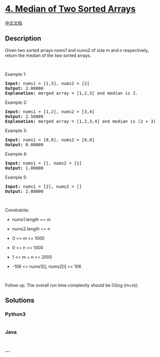* [[https://leetcode.com/problems/median-of-two-sorted-arrays][4. Median
of Two Sorted Arrays]]
  :PROPERTIES:
  :CUSTOM_ID: median-of-two-sorted-arrays
  :END:
[[./solution/0000-0099/0004.Median of Two Sorted Arrays/README.org][中文文档]]

** Description
   :PROPERTIES:
   :CUSTOM_ID: description
   :END:

#+begin_html
  <p>
#+end_html

Given two sorted arrays nums1 and nums2 of size m and n respectively,
return the median of the two sorted arrays.

#+begin_html
  </p>
#+end_html

#+begin_html
  <p>
#+end_html

 

#+begin_html
  </p>
#+end_html

#+begin_html
  <p>
#+end_html

Example 1:

#+begin_html
  </p>
#+end_html

#+begin_html
  <pre>
  <strong>Input:</strong> nums1 = [1,3], nums2 = [2]
  <strong>Output:</strong> 2.00000
  <strong>Explanation:</strong> merged array = [1,2,3] and median is 2.
  </pre>
#+end_html

#+begin_html
  <p>
#+end_html

Example 2:

#+begin_html
  </p>
#+end_html

#+begin_html
  <pre>
  <strong>Input:</strong> nums1 = [1,2], nums2 = [3,4]
  <strong>Output:</strong> 2.50000
  <strong>Explanation:</strong> merged array = [1,2,3,4] and median is (2 + 3) / 2 = 2.5.
  </pre>
#+end_html

#+begin_html
  <p>
#+end_html

Example 3:

#+begin_html
  </p>
#+end_html

#+begin_html
  <pre>
  <strong>Input:</strong> nums1 = [0,0], nums2 = [0,0]
  <strong>Output:</strong> 0.00000
  </pre>
#+end_html

#+begin_html
  <p>
#+end_html

Example 4:

#+begin_html
  </p>
#+end_html

#+begin_html
  <pre>
  <strong>Input:</strong> nums1 = [], nums2 = [1]
  <strong>Output:</strong> 1.00000
  </pre>
#+end_html

#+begin_html
  <p>
#+end_html

Example 5:

#+begin_html
  </p>
#+end_html

#+begin_html
  <pre>
  <strong>Input:</strong> nums1 = [2], nums2 = []
  <strong>Output:</strong> 2.00000
  </pre>
#+end_html

#+begin_html
  <p>
#+end_html

 

#+begin_html
  </p>
#+end_html

#+begin_html
  <p>
#+end_html

Constraints:

#+begin_html
  </p>
#+end_html

#+begin_html
  <ul>
#+end_html

#+begin_html
  <li>
#+end_html

nums1.length == m

#+begin_html
  </li>
#+end_html

#+begin_html
  <li>
#+end_html

nums2.length == n

#+begin_html
  </li>
#+end_html

#+begin_html
  <li>
#+end_html

0 <= m <= 1000

#+begin_html
  </li>
#+end_html

#+begin_html
  <li>
#+end_html

0 <= n <= 1000

#+begin_html
  </li>
#+end_html

#+begin_html
  <li>
#+end_html

1 <= m + n <= 2000

#+begin_html
  </li>
#+end_html

#+begin_html
  <li>
#+end_html

-106 <= nums1[i], nums2[i] <= 106

#+begin_html
  </li>
#+end_html

#+begin_html
  </ul>
#+end_html

#+begin_html
  <p>
#+end_html

 

#+begin_html
  </p>
#+end_html

Follow up: The overall run time complexity should be O(log (m+n)).

** Solutions
   :PROPERTIES:
   :CUSTOM_ID: solutions
   :END:

#+begin_html
  <!-- tabs:start -->
#+end_html

*** *Python3*
    :PROPERTIES:
    :CUSTOM_ID: python3
    :END:
#+begin_src python
#+end_src

*** *Java*
    :PROPERTIES:
    :CUSTOM_ID: java
    :END:
#+begin_src java
#+end_src

*** *...*
    :PROPERTIES:
    :CUSTOM_ID: section
    :END:
#+begin_example
#+end_example

#+begin_html
  <!-- tabs:end -->
#+end_html
